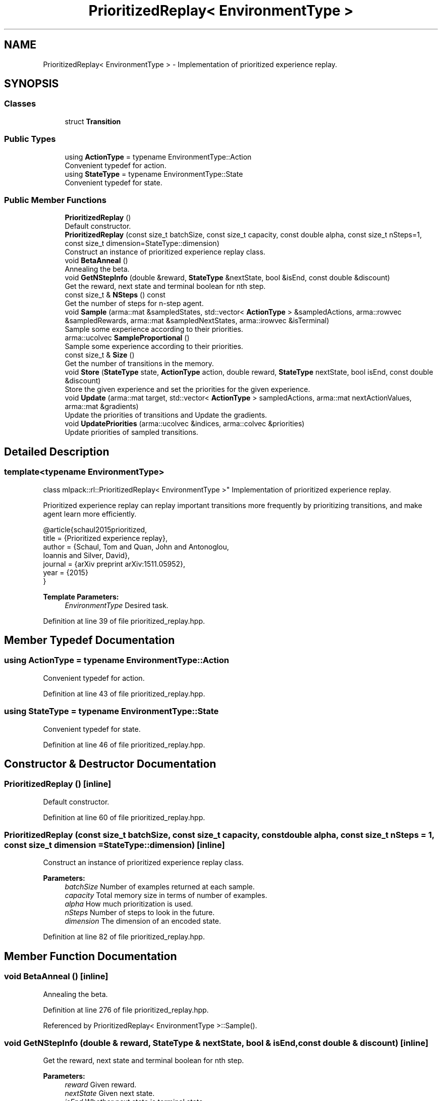 .TH "PrioritizedReplay< EnvironmentType >" 3 "Sun Aug 22 2021" "Version 3.4.2" "mlpack" \" -*- nroff -*-
.ad l
.nh
.SH NAME
PrioritizedReplay< EnvironmentType > \- Implementation of prioritized experience replay\&.  

.SH SYNOPSIS
.br
.PP
.SS "Classes"

.in +1c
.ti -1c
.RI "struct \fBTransition\fP"
.br
.in -1c
.SS "Public Types"

.in +1c
.ti -1c
.RI "using \fBActionType\fP = typename EnvironmentType::Action"
.br
.RI "Convenient typedef for action\&. "
.ti -1c
.RI "using \fBStateType\fP = typename EnvironmentType::State"
.br
.RI "Convenient typedef for state\&. "
.in -1c
.SS "Public Member Functions"

.in +1c
.ti -1c
.RI "\fBPrioritizedReplay\fP ()"
.br
.RI "Default constructor\&. "
.ti -1c
.RI "\fBPrioritizedReplay\fP (const size_t batchSize, const size_t capacity, const double alpha, const size_t nSteps=1, const size_t dimension=StateType::dimension)"
.br
.RI "Construct an instance of prioritized experience replay class\&. "
.ti -1c
.RI "void \fBBetaAnneal\fP ()"
.br
.RI "Annealing the beta\&. "
.ti -1c
.RI "void \fBGetNStepInfo\fP (double &reward, \fBStateType\fP &nextState, bool &isEnd, const double &discount)"
.br
.RI "Get the reward, next state and terminal boolean for nth step\&. "
.ti -1c
.RI "const size_t & \fBNSteps\fP () const"
.br
.RI "Get the number of steps for n-step agent\&. "
.ti -1c
.RI "void \fBSample\fP (arma::mat &sampledStates, std::vector< \fBActionType\fP > &sampledActions, arma::rowvec &sampledRewards, arma::mat &sampledNextStates, arma::irowvec &isTerminal)"
.br
.RI "Sample some experience according to their priorities\&. "
.ti -1c
.RI "arma::ucolvec \fBSampleProportional\fP ()"
.br
.RI "Sample some experience according to their priorities\&. "
.ti -1c
.RI "const size_t & \fBSize\fP ()"
.br
.RI "Get the number of transitions in the memory\&. "
.ti -1c
.RI "void \fBStore\fP (\fBStateType\fP state, \fBActionType\fP action, double reward, \fBStateType\fP nextState, bool isEnd, const double &discount)"
.br
.RI "Store the given experience and set the priorities for the given experience\&. "
.ti -1c
.RI "void \fBUpdate\fP (arma::mat target, std::vector< \fBActionType\fP > sampledActions, arma::mat nextActionValues, arma::mat &gradients)"
.br
.RI "Update the priorities of transitions and Update the gradients\&. "
.ti -1c
.RI "void \fBUpdatePriorities\fP (arma::ucolvec &indices, arma::colvec &priorities)"
.br
.RI "Update priorities of sampled transitions\&. "
.in -1c
.SH "Detailed Description"
.PP 

.SS "template<typename EnvironmentType>
.br
class mlpack::rl::PrioritizedReplay< EnvironmentType >"
Implementation of prioritized experience replay\&. 

Prioritized experience replay can replay important transitions more frequently by prioritizing transitions, and make agent learn more efficiently\&.
.PP
.PP
.nf
@article{schaul2015prioritized,
 title   = {Prioritized experience replay},
 author  = {Schaul, Tom and Quan, John and Antonoglou,
            Ioannis and Silver, David},
 journal = {arXiv preprint arXiv:1511\&.05952},
 year    = {2015}
 }
.fi
.PP
.PP
\fBTemplate Parameters:\fP
.RS 4
\fIEnvironmentType\fP Desired task\&. 
.RE
.PP

.PP
Definition at line 39 of file prioritized_replay\&.hpp\&.
.SH "Member Typedef Documentation"
.PP 
.SS "using \fBActionType\fP =  typename EnvironmentType::Action"

.PP
Convenient typedef for action\&. 
.PP
Definition at line 43 of file prioritized_replay\&.hpp\&.
.SS "using \fBStateType\fP =  typename EnvironmentType::State"

.PP
Convenient typedef for state\&. 
.PP
Definition at line 46 of file prioritized_replay\&.hpp\&.
.SH "Constructor & Destructor Documentation"
.PP 
.SS "\fBPrioritizedReplay\fP ()\fC [inline]\fP"

.PP
Default constructor\&. 
.PP
Definition at line 60 of file prioritized_replay\&.hpp\&.
.SS "\fBPrioritizedReplay\fP (const size_t batchSize, const size_t capacity, const double alpha, const size_t nSteps = \fC1\fP, const size_t dimension = \fCStateType::dimension\fP)\fC [inline]\fP"

.PP
Construct an instance of prioritized experience replay class\&. 
.PP
\fBParameters:\fP
.RS 4
\fIbatchSize\fP Number of examples returned at each sample\&. 
.br
\fIcapacity\fP Total memory size in terms of number of examples\&. 
.br
\fIalpha\fP How much prioritization is used\&. 
.br
\fInSteps\fP Number of steps to look in the future\&. 
.br
\fIdimension\fP The dimension of an encoded state\&. 
.RE
.PP

.PP
Definition at line 82 of file prioritized_replay\&.hpp\&.
.SH "Member Function Documentation"
.PP 
.SS "void BetaAnneal ()\fC [inline]\fP"

.PP
Annealing the beta\&. 
.PP
Definition at line 276 of file prioritized_replay\&.hpp\&.
.PP
Referenced by PrioritizedReplay< EnvironmentType >::Sample()\&.
.SS "void GetNStepInfo (double & reward, \fBStateType\fP & nextState, bool & isEnd, const double & discount)\fC [inline]\fP"

.PP
Get the reward, next state and terminal boolean for nth step\&. 
.PP
\fBParameters:\fP
.RS 4
\fIreward\fP Given reward\&. 
.br
\fInextState\fP Given next state\&. 
.br
\fIisEnd\fP Whether next state is terminal state\&. 
.br
\fIdiscount\fP The discount parameter\&. 
.RE
.PP

.PP
Definition at line 171 of file prioritized_replay\&.hpp\&.
.PP
Referenced by PrioritizedReplay< EnvironmentType >::Store()\&.
.SS "const size_t& NSteps () const\fC [inline]\fP"

.PP
Get the number of steps for n-step agent\&. 
.PP
Definition at line 308 of file prioritized_replay\&.hpp\&.
.SS "void Sample (arma::mat & sampledStates, std::vector< \fBActionType\fP > & sampledActions, arma::rowvec & sampledRewards, arma::mat & sampledNextStates, arma::irowvec & isTerminal)\fC [inline]\fP"

.PP
Sample some experience according to their priorities\&. 
.PP
\fBParameters:\fP
.RS 4
\fIsampledStates\fP Sampled encoded states\&. 
.br
\fIsampledActions\fP Sampled actions\&. 
.br
\fIsampledRewards\fP Sampled rewards\&. 
.br
\fIsampledNextStates\fP Sampled encoded next states\&. 
.br
\fIisTerminal\fP Indicate whether corresponding next state is terminal state\&. 
.RE
.PP

.PP
Definition at line 221 of file prioritized_replay\&.hpp\&.
.PP
References PrioritizedReplay< EnvironmentType >::BetaAnneal(), and PrioritizedReplay< EnvironmentType >::SampleProportional()\&.
.SS "arma::ucolvec SampleProportional ()\fC [inline]\fP"

.PP
Sample some experience according to their priorities\&. 
.PP
\fBReturns:\fP
.RS 4
The indices to be chosen\&. 
.RE
.PP

.PP
Definition at line 198 of file prioritized_replay\&.hpp\&.
.PP
Referenced by PrioritizedReplay< EnvironmentType >::Sample()\&.
.SS "const size_t& Size ()\fC [inline]\fP"

.PP
Get the number of transitions in the memory\&. 
.PP
\fBReturns:\fP
.RS 4
Actual used memory size\&. 
.RE
.PP

.PP
Definition at line 268 of file prioritized_replay\&.hpp\&.
.SS "void Store (\fBStateType\fP state, \fBActionType\fP action, double reward, \fBStateType\fP nextState, bool isEnd, const double & discount)\fC [inline]\fP"

.PP
Store the given experience and set the priorities for the given experience\&. 
.PP
\fBParameters:\fP
.RS 4
\fIstate\fP Given state\&. 
.br
\fIaction\fP Given action\&. 
.br
\fIreward\fP Given reward\&. 
.br
\fInextState\fP Given next state\&. 
.br
\fIisEnd\fP Whether next state is terminal state\&. 
.br
\fIdiscount\fP The discount parameter\&. 
.RE
.PP

.PP
Definition at line 122 of file prioritized_replay\&.hpp\&.
.PP
References PrioritizedReplay< EnvironmentType >::Transition::action, PrioritizedReplay< EnvironmentType >::GetNStepInfo(), PrioritizedReplay< EnvironmentType >::Transition::isEnd, PrioritizedReplay< EnvironmentType >::Transition::nextState, PrioritizedReplay< EnvironmentType >::Transition::reward, and PrioritizedReplay< EnvironmentType >::Transition::state\&.
.SS "void Update (arma::mat target, std::vector< \fBActionType\fP > sampledActions, arma::mat nextActionValues, arma::mat & gradients)\fC [inline]\fP"

.PP
Update the priorities of transitions and Update the gradients\&. 
.PP
\fBParameters:\fP
.RS 4
\fItarget\fP The learned value\&. 
.br
\fIsampledActions\fP Agent's sampled action\&. 
.br
\fInextActionValues\fP Agent's next action\&. 
.br
\fIgradients\fP The model's gradients\&. 
.RE
.PP

.PP
Definition at line 289 of file prioritized_replay\&.hpp\&.
.PP
References PrioritizedReplay< EnvironmentType >::Transition::action, and PrioritizedReplay< EnvironmentType >::UpdatePriorities()\&.
.SS "void UpdatePriorities (arma::ucolvec & indices, arma::colvec & priorities)\fC [inline]\fP"

.PP
Update priorities of sampled transitions\&. 
.PP
\fBParameters:\fP
.RS 4
\fIindices\fP The indices of sample to be updated\&. 
.br
\fIpriorities\fP Their corresponding priorities\&. 
.RE
.PP

.PP
Definition at line 256 of file prioritized_replay\&.hpp\&.
.PP
Referenced by PrioritizedReplay< EnvironmentType >::Update()\&.

.SH "Author"
.PP 
Generated automatically by Doxygen for mlpack from the source code\&.
